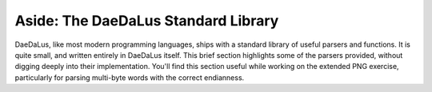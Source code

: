 Aside: The DaeDaLus Standard Library
====================================

DaeDaLus, like most modern programming languages, ships with a standard library
of useful parsers and functions. It is quite small, and written entirely in
DaeDaLus itself. This brief section highlights some of the parsers provided,
without digging deeply into their implementation. You'll find this section
useful while working on the extended PNG exercise, particularly for parsing
multi-byte words with the correct endianness.


